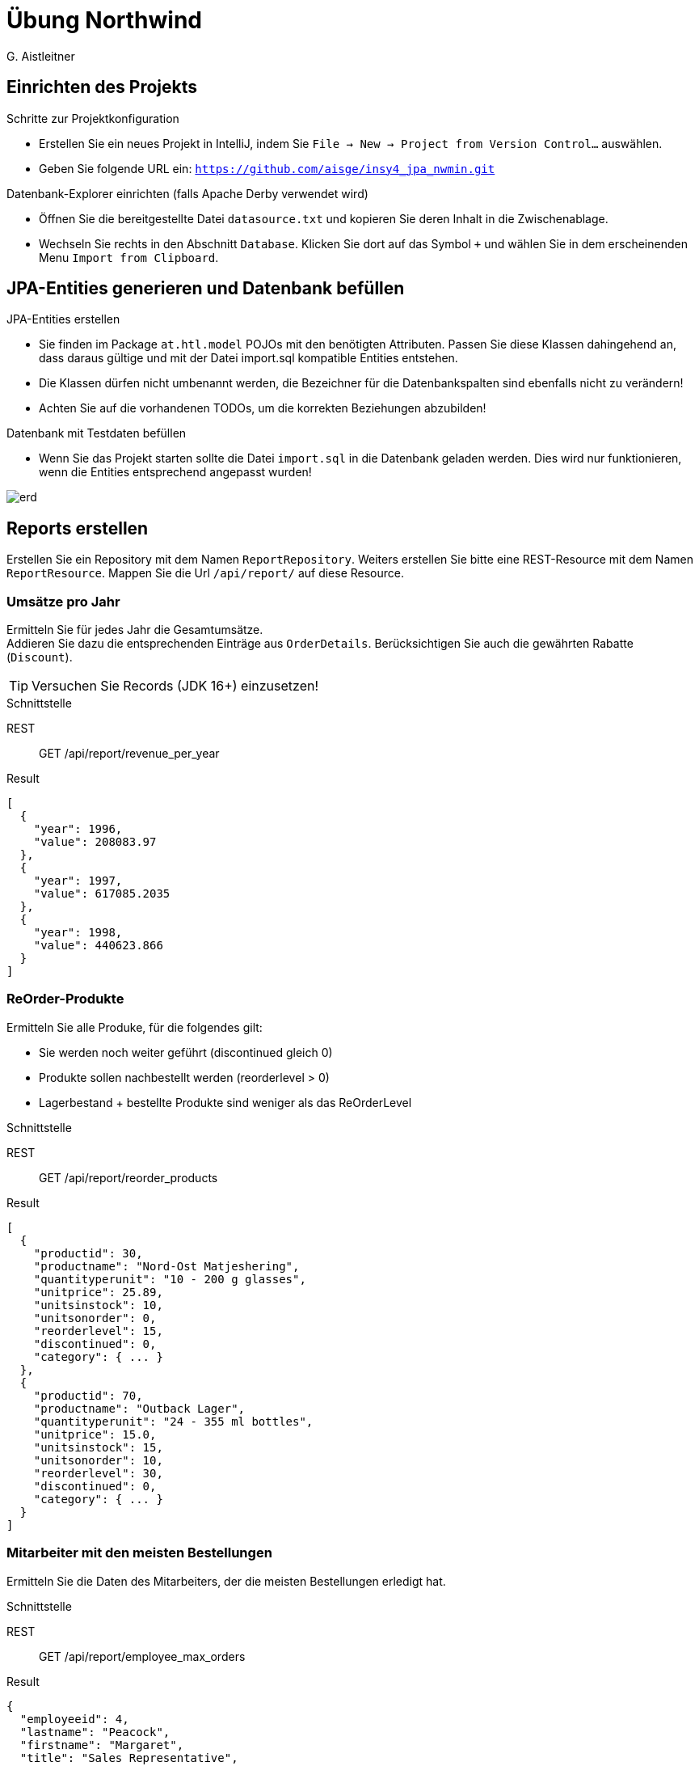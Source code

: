 # Übung Northwind
:author: G. Aistleitner
:imagesdir: adoc

## Einrichten des Projekts

.Schritte zur Projektkonfiguration
* Erstellen Sie ein neues Projekt in IntelliJ, indem Sie `File -> New -> Project from Version Control...` auswählen.
* Geben Sie folgende URL ein: `https://github.com/aisge/insy4_jpa_nwmin.git`

.Datenbank-Explorer einrichten (falls Apache Derby verwendet wird)
* Öffnen Sie die bereitgestellte Datei `datasource.txt` und kopieren Sie deren Inhalt in die Zwischenablage.
* Wechseln Sie rechts in den Abschnitt `Database`. Klicken Sie dort auf das Symbol `+` und wählen Sie in dem erscheinenden Menu `Import from Clipboard`.


## JPA-Entities generieren und Datenbank befüllen

.JPA-Entities erstellen
* Sie finden im Package `at.htl.model` POJOs mit den benötigten Attributen. Passen Sie diese Klassen dahingehend an, dass daraus gültige und mit der Datei import.sql kompatible Entities entstehen.
* Die Klassen dürfen nicht umbenannt werden, die Bezeichner für die Datenbankspalten sind ebenfalls nicht zu verändern!
* Achten Sie auf die vorhandenen TODOs, um die korrekten Beziehungen abzubilden!

.Datenbank mit Testdaten befüllen
* Wenn Sie das Projekt starten sollte die Datei `import.sql` in die Datenbank geladen werden. Dies wird nur funktionieren, wenn die Entities entsprechend angepasst wurden!

image::erd.svg[pdfwith=18cm]


## Reports erstellen

Erstellen Sie ein Repository mit dem Namen `ReportRepository`.
Weiters erstellen Sie bitte eine REST-Resource mit dem Namen `ReportResource`. Mappen Sie die Url `/api/report/` auf diese Resource.



### Umsätze pro Jahr

Ermitteln Sie für jedes Jahr die Gesamtumsätze. +
Addieren Sie dazu die entsprechenden Einträge aus `OrderDetails`. Berücksichtigen Sie auch die gewährten Rabatte (`Discount`).

TIP: Versuchen Sie Records (JDK 16+) einzusetzen!

.Schnittstelle
REST:: GET /api/report/revenue_per_year
Result::
[source,json]
----
[
  {
    "year": 1996,
    "value": 208083.97
  },
  {
    "year": 1997,
    "value": 617085.2035
  },
  {
    "year": 1998,
    "value": 440623.866
  }
]
----
<<<
### ReOrder-Produkte

Ermitteln Sie alle Produke, für die folgendes gilt:

* Sie werden noch weiter geführt (discontinued gleich 0)
* Produkte sollen nachbestellt werden (reorderlevel > 0)
* Lagerbestand + bestellte Produkte sind weniger als das ReOrderLevel

.Schnittstelle
REST:: GET /api/report/reorder_products
Result::
[source,json]
----
[
  {
    "productid": 30,
    "productname": "Nord-Ost Matjeshering",
    "quantityperunit": "10 - 200 g glasses",
    "unitprice": 25.89,
    "unitsinstock": 10,
    "unitsonorder": 0,
    "reorderlevel": 15,
    "discontinued": 0,
    "category": { ... }
  },
  {
    "productid": 70,
    "productname": "Outback Lager",
    "quantityperunit": "24 - 355 ml bottles",
    "unitprice": 15.0,
    "unitsinstock": 15,
    "unitsonorder": 10,
    "reorderlevel": 30,
    "discontinued": 0,
    "category": { ... }
  }
]
----

### Mitarbeiter mit den meisten Bestellungen

Ermitteln Sie die Daten des Mitarbeiters, der die meisten Bestellungen erledigt hat.

.Schnittstelle
REST:: GET /api/report/employee_max_orders
Result::
[source,json]
----
{
  "employeeid": 4,
  "lastname": "Peacock",
  "firstname": "Margaret",
  "title": "Sales Representative",
  "titleofcourtesy": "Mrs.",
  "birthdate": "1937-09-19",
  ...
}
----

### Gesamt-Umsatz pro Produktkategorie

Ermitteln Sie die gesamten gespeicherten Umsätze pro Produktkategorie (Tabelle OrderDetails) +
Discounts (Rabatte) können dabei ignoriert werden!
Achten Sie darauf, dass evtl. vorkommende Produktkategorien ohne Umsätze bzw. ohne Produkte ebenfalls geliefert würden. +
Sortieren Sie das Ergebnis absteigend nach dem Umsatz.


.Schnittstelle
REST:: `GET /api/report/revenue_per_category`

<<<

Result::
[source,json]
----
[
  {
    "categoryname": "Beverages",
    "revenue": 286526.95
  },
  {
    "categoryname": "Dairy Products",
    "revenue": 251330.5
  },
  ....
]
----
